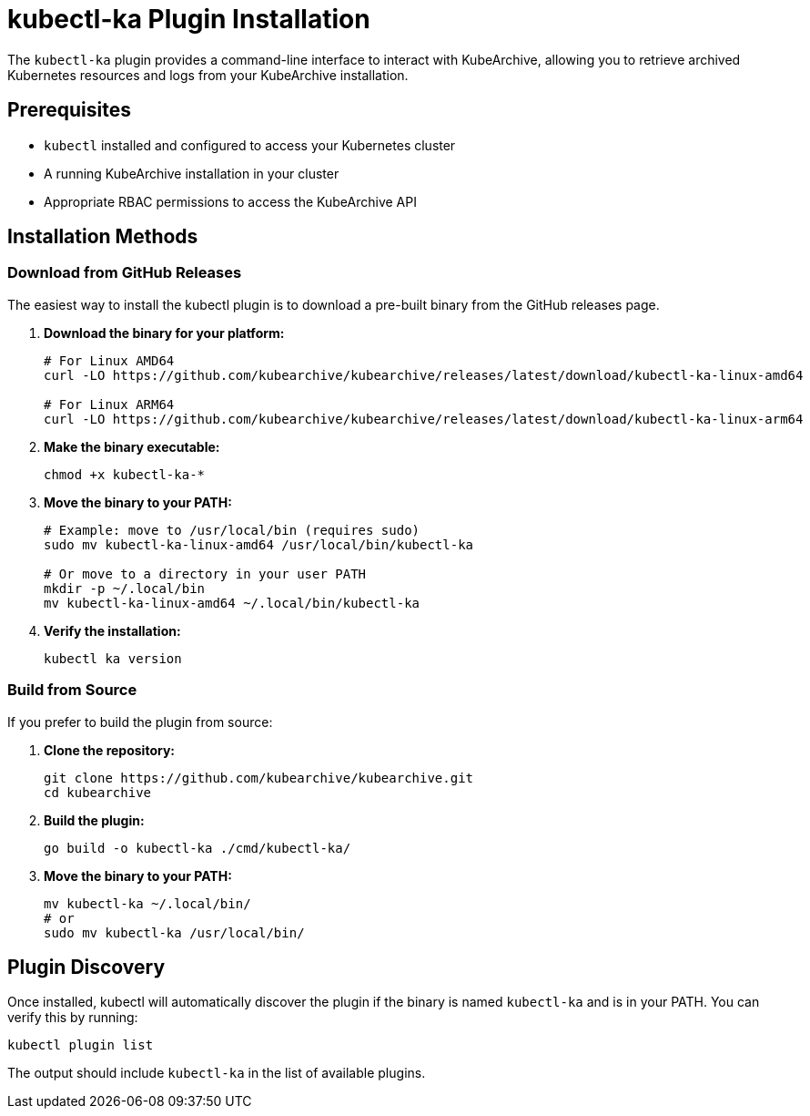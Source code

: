 = kubectl-ka Plugin Installation

The `kubectl-ka` plugin provides a command-line interface to interact with KubeArchive, allowing you to retrieve
archived Kubernetes resources and logs from your KubeArchive installation.

== Prerequisites

* `kubectl` installed and configured to access your Kubernetes cluster
* A running KubeArchive installation in your cluster
* Appropriate RBAC permissions to access the KubeArchive API

== Installation Methods

=== Download from GitHub Releases

The easiest way to install the kubectl plugin is to download a pre-built binary from the GitHub releases page.

1. **Download the binary for your platform:**
+
[source,bash]
----
# For Linux AMD64
curl -LO https://github.com/kubearchive/kubearchive/releases/latest/download/kubectl-ka-linux-amd64

# For Linux ARM64
curl -LO https://github.com/kubearchive/kubearchive/releases/latest/download/kubectl-ka-linux-arm64
----

2. **Make the binary executable:**
+
[source,bash]
----
chmod +x kubectl-ka-*
----

3. **Move the binary to your PATH:**
+
[source,bash]
----
# Example: move to /usr/local/bin (requires sudo)
sudo mv kubectl-ka-linux-amd64 /usr/local/bin/kubectl-ka

# Or move to a directory in your user PATH
mkdir -p ~/.local/bin
mv kubectl-ka-linux-amd64 ~/.local/bin/kubectl-ka
----

4. **Verify the installation:**
+
[source,bash]
----
kubectl ka version
----

=== Build from Source

If you prefer to build the plugin from source:

1. **Clone the repository:**
+
[source,bash]
----
git clone https://github.com/kubearchive/kubearchive.git
cd kubearchive
----

2. **Build the plugin:**
+
[source,bash]
----
go build -o kubectl-ka ./cmd/kubectl-ka/
----

3. **Move the binary to your PATH:**
+
[source,bash]
----
mv kubectl-ka ~/.local/bin/
# or
sudo mv kubectl-ka /usr/local/bin/
----

== Plugin Discovery

Once installed, kubectl will automatically discover the plugin if the binary is named `kubectl-ka` and is in your PATH. You can verify this by running:

[source,bash]
----
kubectl plugin list
----

The output should include `kubectl-ka` in the list of available plugins.
